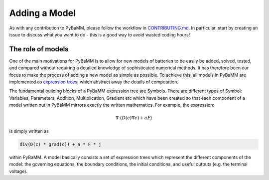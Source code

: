 
.. _CONTRIBUTING.md: https://github.com/pybamm-team/PyBaMM/blob/master/CONTRIBUTING.md


Adding a Model
==============

As with any contribution to PyBaMM, please follow the workflow in CONTRIBUTING.md_.
In particular, start by creating an issue to discuss what you want to do - this is a good way to avoid wasted coding hours!


The role of models
------------------

One of the main motivations for PyBaMM is to allow for new models of batteries to be easily be added, solved, tested, and compared without requiring a detailed knowledge of sophisticated numerical methods. It has therefore been our focus to make the process of adding a new model as simple as possible. To achieve this, all models in PyBaMM are implemented as `expression trees <https://github.com/pybamm-team/PyBaMM/blob/master/examples/notebooks/expression-tree.ipynb>`_, which abstract away the details of computation. 

The fundamental building blocks of a PyBaMM expression tree are Symbols. There are different types of Symbol: Variables, Parameters, Addition, Multiplication, Gradient etc which have been created so that each component of a model written out in PyBaMM mirrors exactly the written mathematics. For example, the expression:

.. math::
    \nabla \cdot \left(D(c) \nabla c \right) + a F j

is simply written as

.. code-block:: python

    div(D(c) * grad(c)) + a * F * j

within PyBaMM. A model basically consists a set of expression trees
which represent the different components of the model: the governing
equations, the boundary conditions, the initial conditions, and useful
outputs (e.g. the terminal voltage).
